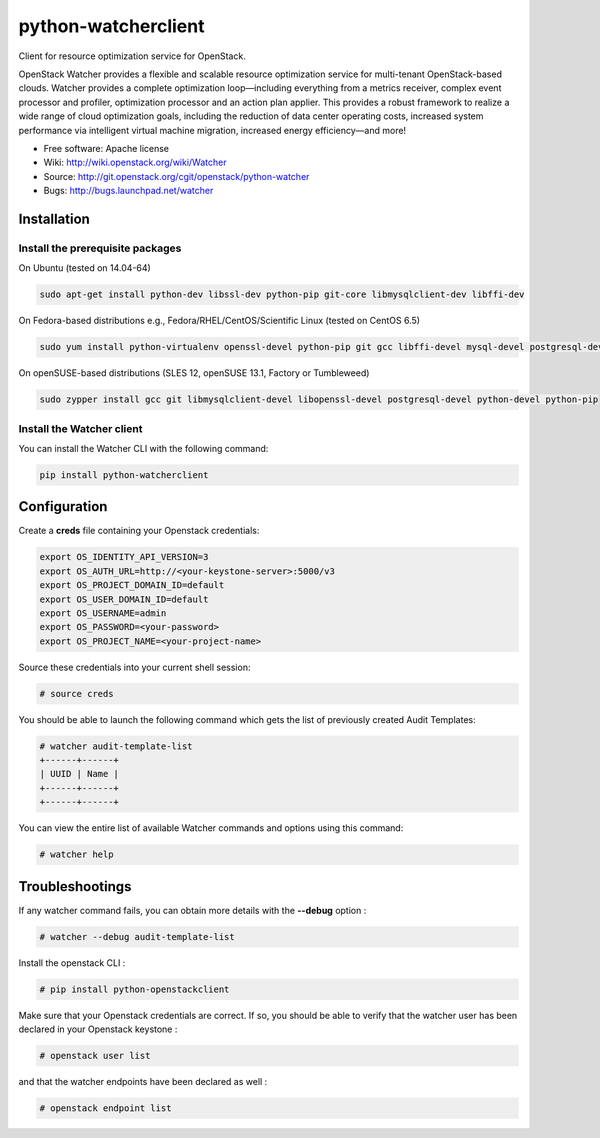 ====================
python-watcherclient
====================

Client for resource optimization service for OpenStack.

OpenStack Watcher provides a flexible and scalable resource optimization
service for multi-tenant OpenStack-based clouds.
Watcher provides a complete optimization loop—including everything from a
metrics receiver, complex event processor and profiler, optimization processor
and an action plan applier. This provides a robust framework to realize a wide
range of cloud optimization goals, including the reduction of data center
operating costs, increased system performance via intelligent virtual machine
migration, increased energy efficiency—and more!

* Free software: Apache license
* Wiki: http://wiki.openstack.org/wiki/Watcher
* Source: http://git.openstack.org/cgit/openstack/python-watcher
* Bugs: http://bugs.launchpad.net/watcher

Installation
============

Install the prerequisite packages
---------------------------------

On Ubuntu (tested on 14.04-64)

.. code::

   sudo apt-get install python-dev libssl-dev python-pip git-core libmysqlclient-dev libffi-dev

On Fedora-based distributions e.g., Fedora/RHEL/CentOS/Scientific Linux (tested on CentOS 6.5)

.. code::

   sudo yum install python-virtualenv openssl-devel python-pip git gcc libffi-devel mysql-devel postgresql-devel

On openSUSE-based distributions (SLES 12, openSUSE 13.1, Factory or Tumbleweed)

.. code::

   sudo zypper install gcc git libmysqlclient-devel libopenssl-devel postgresql-devel python-devel python-pip

Install the Watcher client
--------------------------

You can install the Watcher CLI with the following command:

.. code::

   pip install python-watcherclient


Configuration
=============

Create a **creds** file containing your Openstack credentials:

.. code::

   export OS_IDENTITY_API_VERSION=3
   export OS_AUTH_URL=http://<your-keystone-server>:5000/v3
   export OS_PROJECT_DOMAIN_ID=default
   export OS_USER_DOMAIN_ID=default
   export OS_USERNAME=admin
   export OS_PASSWORD=<your-password>
   export OS_PROJECT_NAME=<your-project-name>

Source these credentials into your current shell session:

.. code::

   # source creds

You should be able to launch the following command which gets the list of previously created Audit Templates:

.. code::

   # watcher audit-template-list
   +------+------+
   | UUID | Name |
   +------+------+
   +------+------+

You can view the entire list of available Watcher commands and options using this command:

.. code::

   # watcher help


Troubleshootings
================

If any watcher command fails, you can obtain more details with the **--debug** option :

.. code::

   # watcher --debug audit-template-list

Install the openstack CLI :

.. code::

   # pip install python-openstackclient

Make sure that your Openstack credentials are correct. If so, you should be able to verify that the watcher user has been declared in your Openstack keystone :

.. code::

   # openstack user list

and that the watcher endpoints have been declared as well :

.. code::

   # openstack endpoint list
